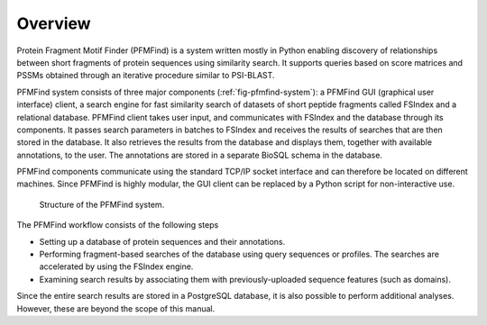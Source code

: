 Overview
========

Protein Fragment Motif Finder (PFMFind) is a system written mostly in Python enabling discovery of relationships between short fragments of protein sequences using similarity search. It supports queries based on score matrices and PSSMs obtained through an iterative procedure similar to PSI-BLAST.

PFMFind system consists of three major components (:ref:`fig-pfmfind-system`): a PFMFind GUI (graphical user interface) client, a search engine for fast similarity search of datasets of short peptide fragments called FSIndex and a relational database. PFMFind client takes user input, and communicates with FSIndex and the database through its components. It passes search parameters in batches to FSIndex and receives the results of searches that are then stored in the database. It also retrieves the results from the database and displays them, together with available annotations, to the user. The annotations are stored in a separate BioSQL schema in the database.

PFMFind components communicate using the standard TCP/IP socket interface and can therefore be located on different machines. Since PFMFind is highly modular, the GUI client can be replaced by a Python script for non-interactive use.

.. _fig-pfmfind-system:

.. figure:: PFMFind_struct.png
   :scale: 100 %
   :alt: PFMFind system

   Structure of the PFMFind system.


The PFMFind workflow consists of the following steps

* Setting up a database of protein sequences and their annotations.

* Performing fragment-based searches of the database using query sequences or profiles. The searches are accelerated by using the FSIndex engine.

* Examining search results by associating them with previously-uploaded sequence features (such as domains).

Since the entire search results are stored in a PostgreSQL database, it is also possible to perform additional analyses. However, these are beyond the scope of this manual.
